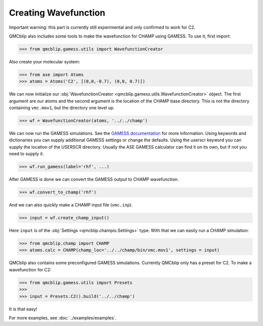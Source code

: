Creating Wavefunction
---------------------

Important warning: this part is currently still experimental and only confirmed to work for C2.

QMCblip also includes some tools to make the wavefunction for CHAMP using GAMESS. To use it, first import:

>>> from qmcblip.gamess.utils import WavefunctionCreator

Also create your molecular system:

>>> from ase import Atoms
>>> atoms = Atoms('C2', [(0,0,-0.7), (0,0, 0.7)])

We can now initialize our :obj:`WavefunctionCreator <qmcblip.gamess.utils.WavefunctionCreator>` object. The first argument are our atoms and the second argument is the location of the CHAMP base directory. This is not the directory containing ``vmc.mov1``, but the directory one level up.

>>> wf = WavefunctionCreator(atoms, '../../champ')

We can now run the GAMESS simulations. See the `GAMESS documentation`_ for more information. Using keywords and dictionaries you can supply additional GAMESS settings or change the defaults. Using the userscr keyword you can supply the location of the USERSCR directory. Usually the ASE GAMESS calculator can find it on its own, but if not you need to supply it.

>>> wf.run_gamess(label='rhf', ...)

After GAMESS is done we can convert the GAMESS output to CHAMP wavefunction.

>>> wf.convert_to_champ('rhf')

And we can also quickly make a CHAMP input file (``vmc.inp``).

>>> input = wf.create_champ_input()

Here ``input`` is of the :obj:`Settings <qmcblip.champio.Settings>` type. With that we can easily run a CHAMP simulation:

>>> from qmcblip.champ import CHAMP
>>> atoms.calc = CHAMP(champ_loc='../../champ/bin/vmc.mov1', settings = input)

QMCblip also contains some preconfigured GAMESS simulations. Currently QMCblip only has a preset for C2. To make a wavefunction for C2:

>>> from qmcblip.gamess.utils import Presets
>>>
>>> input = Presets.C2().build('../../champ')

It is that easy!

For more examples, see :doc:`../examples/examples`.

.. _`GAMESS documentation`: https://www.msg.chem.iastate.edu/gamess/GAMESS_Manual/docs-input.txt